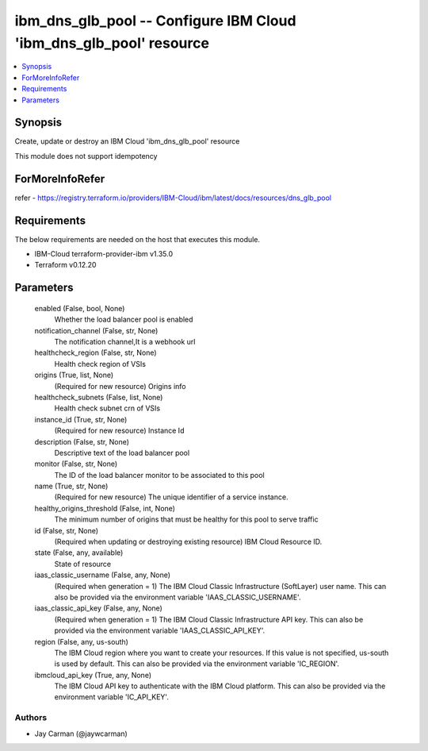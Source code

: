 
ibm_dns_glb_pool -- Configure IBM Cloud 'ibm_dns_glb_pool' resource
===================================================================

.. contents::
   :local:
   :depth: 1


Synopsis
--------

Create, update or destroy an IBM Cloud 'ibm_dns_glb_pool' resource

This module does not support idempotency


ForMoreInfoRefer
----------------
refer - https://registry.terraform.io/providers/IBM-Cloud/ibm/latest/docs/resources/dns_glb_pool

Requirements
------------
The below requirements are needed on the host that executes this module.

- IBM-Cloud terraform-provider-ibm v1.35.0
- Terraform v0.12.20



Parameters
----------

  enabled (False, bool, None)
    Whether the load balancer pool is enabled


  notification_channel (False, str, None)
    The notification channel,It is a webhook url


  healthcheck_region (False, str, None)
    Health check region of VSIs


  origins (True, list, None)
    (Required for new resource) Origins info


  healthcheck_subnets (False, list, None)
    Health check subnet crn of VSIs


  instance_id (True, str, None)
    (Required for new resource) Instance Id


  description (False, str, None)
    Descriptive text of the load balancer pool


  monitor (False, str, None)
    The ID of the load balancer monitor to be associated to this pool


  name (True, str, None)
    (Required for new resource) The unique identifier of a service instance.


  healthy_origins_threshold (False, int, None)
    The minimum number of origins that must be healthy for this pool to serve traffic


  id (False, str, None)
    (Required when updating or destroying existing resource) IBM Cloud Resource ID.


  state (False, any, available)
    State of resource


  iaas_classic_username (False, any, None)
    (Required when generation = 1) The IBM Cloud Classic Infrastructure (SoftLayer) user name. This can also be provided via the environment variable 'IAAS_CLASSIC_USERNAME'.


  iaas_classic_api_key (False, any, None)
    (Required when generation = 1) The IBM Cloud Classic Infrastructure API key. This can also be provided via the environment variable 'IAAS_CLASSIC_API_KEY'.


  region (False, any, us-south)
    The IBM Cloud region where you want to create your resources. If this value is not specified, us-south is used by default. This can also be provided via the environment variable 'IC_REGION'.


  ibmcloud_api_key (True, any, None)
    The IBM Cloud API key to authenticate with the IBM Cloud platform. This can also be provided via the environment variable 'IC_API_KEY'.













Authors
~~~~~~~

- Jay Carman (@jaywcarman)

